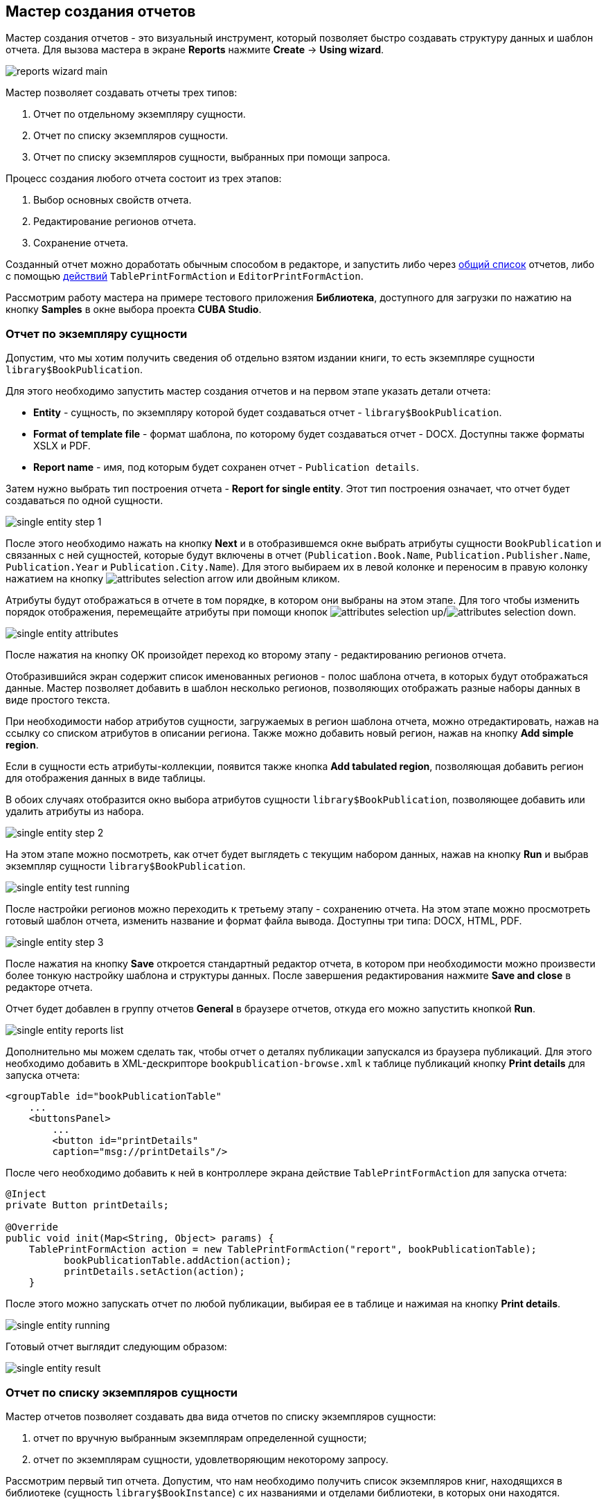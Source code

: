 [[wizard]]
== Мастер создания отчетов

Мастер создания отчетов - это визуальный инструмент, который позволяет быстро создавать структуру данных и шаблон отчета. Для вызова мастера в экране *Reports* нажмите *Create* -> *Using wizard*.

image::reports_wizard_main.png[align="center"]

Мастер позволяет создавать отчеты трех типов:

. Отчет по отдельному экземпляру сущности.

. Отчет по списку экземпляров сущности.

. Отчет по списку экземпляров сущности, выбранных при помощи запроса.

Процесс создания любого отчета состоит из трех этапов:

. Выбор основных свойств отчета.

. Редактирование регионов отчета.

. Сохранение отчета.

Созданный отчет можно доработать обычным способом в редакторе, и запустить либо через <<run_common,общий список>> отчетов, либо с помощью <<run_actions,действий>> `TablePrintFormAction` и `EditorPrintFormAction`.

Рассмотрим работу мастера на примере тестового приложения *Библиотека*, доступного для загрузки по нажатию на кнопку *Samples* в окне выбора проекта *CUBA Studio*.

[[single_entity_report]]
=== Отчет по экземпляру сущности

Допустим, что мы хотим получить сведения об отдельно взятом издании книги, то есть экземпляре сущности `library$BookPublication`.

Для этого необходимо запустить мастер создания отчетов и на первом этапе указать детали отчета:

* *Entity* - сущность, по экземпляру которой будет создаваться отчет - `library$BookPublication`.

* *Format of template file* - формат шаблона, по которому будет создаваться отчет - DOCX. Доступны также форматы XSLX и PDF.

* *Report name* - имя, под которым будет сохранен отчет - `Publication details`.

Затем нужно выбрать тип построения отчета - *Report for single entity*. Этот тип построения означает, что отчет будет создаваться по одной сущности.

image::single_entity_step_1.png[align="center"]

После этого необходимо нажать на кнопку *Next* и в отобразившемся окне выбрать атрибуты сущности `BookPublication` и связанных с ней сущностей, которые будут включены в отчет (`Publication.Book.Name`, `Publication.Publisher.Name`, `Publication.Year` и `Publication.City.Name`). Для этого выбираем их в левой колонке и переносим в правую колонку нажатием на кнопку image:attributes_selection_arrow.png[] или двойным кликом.

Атрибуты будут отображаться в отчете в том порядке, в котором они выбраны на этом этапе. Для того чтобы изменить порядок отображения, перемещайте атрибуты при помощи кнопок image:attributes_selection_up.png[]/image:attributes_selection_down.png[].

image::single_entity_attributes.png[align="center"]

После нажатия на кнопку ОК произойдет переход ко второму этапу - редактированию регионов отчета.

Отобразившийся экран содержит список именованных регионов - полос шаблона отчета, в которых будут отображаться данные. Мастер позволяет добавить в шаблон несколько регионов, позволяющих отображать разные наборы данных в виде простого текста.

При необходимости набор атрибутов сущности, загружаемых в регион шаблона отчета, можно отредактировать, нажав на ссылку со списком атрибутов в описании региона. Также можно добавить новый регион, нажав на кнопку *Add simple region*.

Если в сущности есть атрибуты-коллекции, появится также кнопка *Add tabulated region*, позволяющая добавить регион для отображения данных в виде таблицы.

В обоих случаях отобразится окно выбора атрибутов сущности `library$BookPublication`, позволяющее добавить или удалить атрибуты из набора.

image::single_entity_step_2.png[align="center"]

На этом этапе можно посмотреть, как отчет будет выглядеть с текущим набором данных, нажав на кнопку *Run* и выбрав экземпляр сущности `library$BookPublication`.

image::single_entity_test_running.png[align="center"]

После настройки регионов можно переходить к третьему этапу - сохранению отчета. На этом этапе можно просмотреть готовый шаблон отчета, изменить название и формат файла вывода. Доступны три типа: DOCX, HTML, PDF.

image::single_entity_step_3.png[align="center"]

После нажатия на кнопку *Save* откроется стандартный редактор отчета, в котором при необходимости можно произвести более тонкую настройку шаблона и структуры данных. После завершения редактирования нажмите *Save and close* в редакторе отчета.

Отчет будет добавлен в группу отчетов *General* в браузере отчетов, откуда его можно запустить кнопкой *Run*.

image::single_entity_reports_list.png[align="center"]

Дополнительно мы можем сделать так, чтобы отчет о деталях публикации запускался из браузера публикаций. Для этого необходимо добавить в XML-дескрипторе `bookpublication-browse.xml` к таблице публикаций кнопку *Print details* для запуска отчета:

[source, xml]
----
<groupTable id="bookPublicationTable"
    ...
    <buttonsPanel>
        ...
        <button id="printDetails"
        caption="msg://printDetails"/>
        
----

После чего необходимо добавить к ней в контроллере экрана действие `TablePrintFormAction` для запуска отчета:

[source, java]
----
@Inject
private Button printDetails;

@Override
public void init(Map<String, Object> params) {
    TablePrintFormAction action = new TablePrintFormAction("report", bookPublicationTable);
          bookPublicationTable.addAction(action);
          printDetails.setAction(action);
    }
        
----

После этого можно запускать отчет по любой публикации, выбирая ее в таблице и нажимая на кнопку *Print details*.

image::single_entity_running.png[align="center"]

Готовый отчет выглядит следующим образом:

image::single_entity_result.png[align="center"]

[[list_of_entities_report]]
=== Отчет по списку экземпляров сущности

Мастер отчетов позволяет создавать два вида отчетов по списку экземпляров сущности:

. отчет по вручную выбранным экземплярам определенной сущности;

. отчет по экземплярам сущности, удовлетворяющим некоторому запросу.

Рассмотрим первый тип отчета. Допустим, что нам необходимо получить список экземпляров книг, находящихся в библиотеке (сущность `library$BookInstance`) с их названиями и отделами библиотеки, в которых они находятся.

На первом этапе необходимо указать детали отчета:

* *Entity* - сущность, по списку экземпляров которой будет создаваться отчет - `library$BookInstance`.

* *Format of template file* - формат вывода отчета - XSLX.

* *Report name* - имя отчета - `Book items location`.

Затем нужно выбрать тип построения отчета - *Report for list of entities* и нажать *Next*.

image::list_of_entities_step_1.png[align="center"]

В соответствии с условием задачи, в окне выбора атрибутов необходимо выбрать `BookItem.Publication.Book.Name`, `BookItem.LibraryDepartment.Name`.

image::list_of_entities_attributes.png[align="center"]

Нажмем *ОК* для перехода ко второму этапу - редактированию регионов отчета.

Шаблон отчета по списку сущностей может содержать только один регион, выводящий данные в виде таблицы. Добавлять новые регионы нельзя, но можно отредактировать набор данных в существующем, нажав на ссылку со списком атрибутов, либо удалить существующий регион и создать его заново, для чего наверху станет активной кнопка *Add tabulated region*.

В данном случае, менять ничего не нужно. Нажмем *Next* -> *Save* для сохранения отчета. В редакторе отчетов отчет будет выглядеть следующим образом:

image::list_of_entities_editor.png[align="center"]

После сохранения отчет можно запускать из браузера отчетов.

Дополнительно мы можем добавить кнопку запуска отчета в экран просмотра экземпляров книг, открывающийся из браузера публикаций по кнопке *Show items*. Для этого установим в XML-дескрипторе экрана `bookinstance-browse.xml` для таблицы экземпляров книг (`bookInstancesTable`) атрибут `multiselect="true"` и добавим код кнопки:

[source, xml]
----

            
      <table id="bookInstanceTable"
             multiselect="true">
             ...
                  <buttonsPanel>
                  ...
                      <button id="printList"
                      caption="msg://printList"/>
        
----

После этого инжектируем в контроллере компонент `Button`:

[source, java]
----
@Inject
private Button printList;
----

После этого внутри переопределенного метода `init()` добавим следующий код:

[source, java]
----
TablePrintFormAction action = new TablePrintFormAction("report", bookInstanceTable);
    bookInstanceTable.addAction(action);
    printList.setAction(action);
----

Теперь отчет можно запускать из браузера экземпляров книг, выбирая экземпляры для отчета в таблице и нажимая на кнопку *Print list*. Опция *Print selected* экспортирует выбранные экземпляры, опция *Print all* - все экземпляры, выбранные текущим фильтром.

image::list_of_entities_running.png[align="center"]

Готовый отчет будет выглядеть следующим образом:

image::list_of_entities_result.png[align="center"]

[[query_report]]
=== Отчет по экземплярам сущности, отобранным при помощи запроса

Теперь рассмотрим второй <<list_of_entities_report,тип отчета>> - отчет по списку сущностей, выбранных с помощью запроса. Для этого усложним задачу: отчет должен содержать в себе список экземпляров книг (с именами и названиями отделов), добавленных после определенной даты.

Как и в предыдущем случае, начнем с того, что зададим детали отчета:

* *Entity* - сущность, по списку экземпляров которой будет создаваться отчет - `library$BookInstance`.

* *Format of template file* - формат вывода отчета - XSLX.

* *Report name* - имя отчета - `Recently added book items.`

Затем нужно выбрать тип построения отчета - *Report for list of entities, selected by query*.

image::query_step_1.png[align="center"]

Выбранный тип отчета позволит нам автоматически отобрать список сущностей, соответствующих определенному запросу. Для того чтобы задать этот запрос, необходимо нажать на ссылку *Set query*, появившуюся внизу.

Отобразится окно выбора условий запроса, которое во многом аналогично соответствующему окну универсального фильтра. Оно позволяет добавлять условия, объединять их в группы AND/OR и настраивать их параметры.

Для добавления нового условия запроса нужно нажать на кнопку *Add*. Отобразится окно выбора атрибутов сущности `library$BookInstance`, в котором необходимо выбрать атрибут `Created at`. Атрибут будет добавлен в дерево условий запроса и в панели справа отобразятся его свойства.

В панели свойств можно установить значение параметра по умолчанию. Если не планируется изменять логику отчёта, можно сделать этот параметр скрытым условием, для этого необходимо установить флажок *Hidden*. В этом случае пользователям не будет предлагаться ввести этот параметр при запуске отчёта.

Выберем оператор запроса (`>=`).

image::query_parameter.png[align="center"]

После сохранения запроса необходимо нажать *Next* и перейти к выбору атрибутов сущности `library$BookInstance`, которые будут включены в отчет. В соответствии с условием задачи, перенесем в правую колонку атрибуты `BookItem.Publication.Book.Name`, `BookItem.LibraryDepartment.Name`. Нажмем *ОК* для перехода ко второму этапу.

image::query_step_2.png[align="center"]

Нажмем *Next* -> *Save* для сохранения отчета. В отобразившемся редакторе готовый отчет будет выглядеть следующим образом:

image::query_editor.png[align="center"]

В редакторе можно усложнить структуру отчета, добавив новые полосы и наборы данных, а также настроить дизайн шаблона отчета, сделать локализацию отчета или определить настройки прав доступа.

К примеру, перейдем на вкладку *Parameters and Values*. В списке *Parameters* выберем и изменим имя параметра запроса: `Date` вместо стандартного `CreateTs1`.

image::query_parameter_rename.png[align="center"]

Наконец, добавим в экран просмотра списка отделов библиотеки кнопку *Report*, позволяющую запустить данный отчет.

Для этого внесем в XML-дескриптор экрана `librarydepartment-browse.xml` реализацию кнопки:

[source, xml]
----
<table id="libraryDepartmentTable"
    ...
    <buttonsPanel id="buttonsPanel">
        ...
        <button id="reportBtn"
         caption="msg://reportBtn"/>
     </buttonsPanel>
</table>
----

После чего в контроллере инжектируем компонент `Button`:

[source, java]
----
@Inject
private Button reportBtn;
----

и в переопределенном методе `init()` зададим для кнопки действие `RunReportAction`:

[source, java]
----
reportBtn.setAction(new RunReportAction("report"));
----

В браузере отделов библиотеки появится кнопка *Report*, по нажатию на которую открывается список всех доступных в системе отчетов. Для того чтобы запустить наш отчет, необходимо выбрать в списке *Recently added book items*, указать дату и нажать *Run report*.

image::query_running.png[align="center"]

Готовый отчет выглядит следующим образом:

image::query_result.png[align="center"]